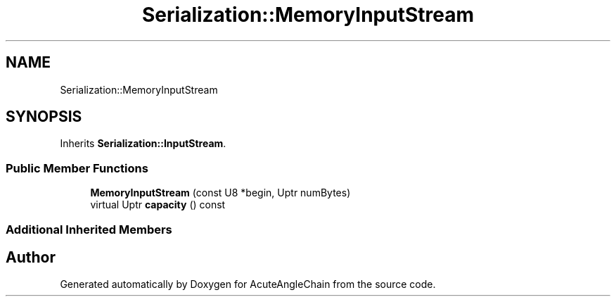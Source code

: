 .TH "Serialization::MemoryInputStream" 3 "Sun Jun 3 2018" "AcuteAngleChain" \" -*- nroff -*-
.ad l
.nh
.SH NAME
Serialization::MemoryInputStream
.SH SYNOPSIS
.br
.PP
.PP
Inherits \fBSerialization::InputStream\fP\&.
.SS "Public Member Functions"

.in +1c
.ti -1c
.RI "\fBMemoryInputStream\fP (const U8 *begin, Uptr numBytes)"
.br
.ti -1c
.RI "virtual Uptr \fBcapacity\fP () const"
.br
.in -1c
.SS "Additional Inherited Members"


.SH "Author"
.PP 
Generated automatically by Doxygen for AcuteAngleChain from the source code\&.
